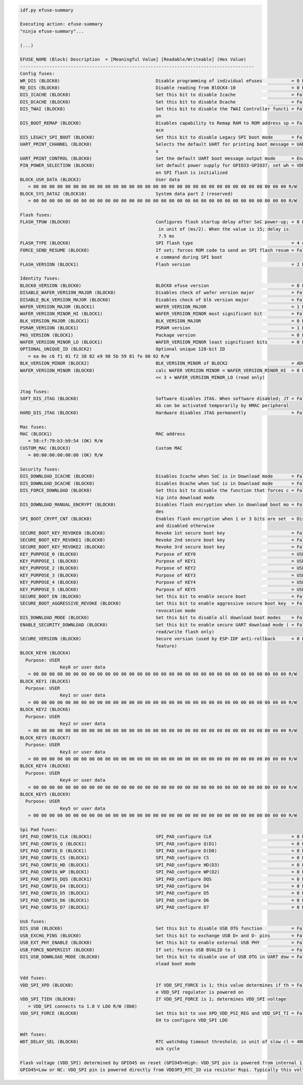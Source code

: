 .. code-block:: none

    idf.py efuse-summary

    Executing action: efuse-summary
    "ninja efuse-summary"...

    (...)

    EFUSE_NAME (Block) Description  = [Meaningful Value] [Readable/Writeable] (Hex Value)
    ----------------------------------------------------------------------------------------
    Config fuses:
    WR_DIS (BLOCK0)                                    Disable programming of individual eFuses           = 0 R/W (0x00000000)
    RD_DIS (BLOCK0)                                    Disable reading from BlOCK4-10                     = 0 R/W (0b0000000)
    DIS_ICACHE (BLOCK0)                                Set this bit to disable Icache                     = False R/W (0b0)
    DIS_DCACHE (BLOCK0)                                Set this bit to disable Dcache                     = False R/W (0b0)
    DIS_TWAI (BLOCK0)                                  Set this bit to disable the TWAI Controller functi = False R/W (0b0)
                                                       on
    DIS_BOOT_REMAP (BLOCK0)                            Disables capability to Remap RAM to ROM address sp = False R/W (0b0)
                                                       ace
    DIS_LEGACY_SPI_BOOT (BLOCK0)                       Set this bit to disable Legacy SPI boot mode       = False R/W (0b0)
    UART_PRINT_CHANNEL (BLOCK0)                        Selects the default UART for printing boot message = UART0 R/W (0b0)
                                                       s
    UART_PRINT_CONTROL (BLOCK0)                        Set the default UART boot message output mode      = Enable R/W (0b00)
    PIN_POWER_SELECTION (BLOCK0)                       Set default power supply for GPIO33-GPIO37; set wh = VDD3P3_CPU R/W (0b0)
                                                       en SPI flash is initialized
    BLOCK_USR_DATA (BLOCK3)                            User data
       = 00 00 00 00 00 00 00 00 00 00 00 00 00 00 00 00 00 00 00 00 00 00 00 00 00 00 00 00 00 00 00 00 R/W
    BLOCK_SYS_DATA2 (BLOCK10)                          System data part 2 (reserved)
       = 00 00 00 00 00 00 00 00 00 00 00 00 00 00 00 00 00 00 00 00 00 00 00 00 00 00 00 00 00 00 00 00 R/W

    Flash fuses:
    FLASH_TPUW (BLOCK0)                                Configures flash startup delay after SoC power-up; = 0 R/W (0x0)
                                                        in unit of (ms/2). When the value is 15; delay is
                                                        7.5 ms
    FLASH_TYPE (BLOCK0)                                SPI flash type                                     = 4 data lines R/W (0b0)
    FORCE_SEND_RESUME (BLOCK0)                         If set; forces ROM code to send an SPI flash resum = False R/W (0b0)
                                                       e command during SPI boot
    FLASH_VERSION (BLOCK1)                             Flash version                                      = 2 R/W (0x2)

    Identity fuses:
    BLOCK0_VERSION (BLOCK0)                            BLOCK0 efuse version                               = 0 R/W (0b00)
    DISABLE_WAFER_VERSION_MAJOR (BLOCK0)               Disables check of wafer version major              = False R/W (0b0)
    DISABLE_BLK_VERSION_MAJOR (BLOCK0)                 Disables check of blk version major                = False R/W (0b0)
    WAFER_VERSION_MAJOR (BLOCK1)                       WAFER_VERSION_MAJOR                                = 1 R/W (0b01)
    WAFER_VERSION_MINOR_HI (BLOCK1)                    WAFER_VERSION_MINOR most significant bit           = False R/W (0b0)
    BLK_VERSION_MAJOR (BLOCK1)                         BLK_VERSION_MAJOR                                  = 0 R/W (0b00)
    PSRAM_VERSION (BLOCK1)                             PSRAM version                                      = 1 R/W (0x1)
    PKG_VERSION (BLOCK1)                               Package version                                    = 0 R/W (0x0)
    WAFER_VERSION_MINOR_LO (BLOCK1)                    WAFER_VERSION_MINOR least significant bits         = 0 R/W (0b000)
    OPTIONAL_UNIQUE_ID (BLOCK2)                        Optional unique 128-bit ID
       = ea 0e c6 f1 01 f2 38 82 e9 98 5b 59 81 fe 00 02 R/W
    BLK_VERSION_MINOR (BLOCK2)                         BLK_VERSION_MINOR of BLOCK2                        = ADC calib V2 R/W (0b010)
    WAFER_VERSION_MINOR (BLOCK0)                       calc WAFER VERSION MINOR = WAFER_VERSION_MINOR_HI  = 0 R/W (0x0)
                                                       << 3 + WAFER_VERSION_MINOR_LO (read only)

    Jtag fuses:
    SOFT_DIS_JTAG (BLOCK0)                             Software disables JTAG. When software disabled; JT = False R/W (0b0)
                                                       AG can be activated temporarily by HMAC peripheral
    HARD_DIS_JTAG (BLOCK0)                             Hardware disables JTAG permanently                 = False R/W (0b0)

    Mac fuses:
    MAC (BLOCK1)                                       MAC address
       = 58:cf:79:b3:b9:54 (OK) R/W
    CUSTOM_MAC (BLOCK3)                                Custom MAC
       = 00:00:00:00:00:00 (OK) R/W

    Security fuses:
    DIS_DOWNLOAD_ICACHE (BLOCK0)                       Disables Icache when SoC is in Download mode       = False R/W (0b0)
    DIS_DOWNLOAD_DCACHE (BLOCK0)                       Disables Dcache when SoC is in Download mode       = False R/W (0b0)
    DIS_FORCE_DOWNLOAD (BLOCK0)                        Set this bit to disable the function that forces c = False R/W (0b0)
                                                       hip into download mode
    DIS_DOWNLOAD_MANUAL_ENCRYPT (BLOCK0)               Disables flash encryption when in download boot mo = False R/W (0b0)
                                                       des
    SPI_BOOT_CRYPT_CNT (BLOCK0)                        Enables flash encryption when 1 or 3 bits are set  = Disable R/W (0b000)
                                                       and disabled otherwise
    SECURE_BOOT_KEY_REVOKE0 (BLOCK0)                   Revoke 1st secure boot key                         = False R/W (0b0)
    SECURE_BOOT_KEY_REVOKE1 (BLOCK0)                   Revoke 2nd secure boot key                         = False R/W (0b0)
    SECURE_BOOT_KEY_REVOKE2 (BLOCK0)                   Revoke 3rd secure boot key                         = False R/W (0b0)
    KEY_PURPOSE_0 (BLOCK0)                             Purpose of KEY0                                    = USER R/W (0x0)
    KEY_PURPOSE_1 (BLOCK0)                             Purpose of KEY1                                    = USER R/W (0x0)
    KEY_PURPOSE_2 (BLOCK0)                             Purpose of KEY2                                    = USER R/W (0x0)
    KEY_PURPOSE_3 (BLOCK0)                             Purpose of KEY3                                    = USER R/W (0x0)
    KEY_PURPOSE_4 (BLOCK0)                             Purpose of KEY4                                    = USER R/W (0x0)
    KEY_PURPOSE_5 (BLOCK0)                             Purpose of KEY5                                    = USER R/W (0x0)
    SECURE_BOOT_EN (BLOCK0)                            Set this bit to enable secure boot                 = False R/W (0b0)
    SECURE_BOOT_AGGRESSIVE_REVOKE (BLOCK0)             Set this bit to enable aggressive secure boot key  = False R/W (0b0)
                                                       revocation mode
    DIS_DOWNLOAD_MODE (BLOCK0)                         Set this bit to disable all download boot modes    = False R/W (0b0)
    ENABLE_SECURITY_DOWNLOAD (BLOCK0)                  Set this bit to enable secure UART download mode ( = False R/W (0b0)
                                                       read/write flash only)
    SECURE_VERSION (BLOCK0)                            Secure version (used by ESP-IDF anti-rollback      = 0 R/W (0x0000)
                                                       feature)
    BLOCK_KEY0 (BLOCK4)
      Purpose: USER
                   Key0 or user data
       = 00 00 00 00 00 00 00 00 00 00 00 00 00 00 00 00 00 00 00 00 00 00 00 00 00 00 00 00 00 00 00 00 R/W
    BLOCK_KEY1 (BLOCK5)
      Purpose: USER
                   Key1 or user data
       = 00 00 00 00 00 00 00 00 00 00 00 00 00 00 00 00 00 00 00 00 00 00 00 00 00 00 00 00 00 00 00 00 R/W
    BLOCK_KEY2 (BLOCK6)
      Purpose: USER
                   Key2 or user data
       = 00 00 00 00 00 00 00 00 00 00 00 00 00 00 00 00 00 00 00 00 00 00 00 00 00 00 00 00 00 00 00 00 R/W
    BLOCK_KEY3 (BLOCK7)
      Purpose: USER
                   Key3 or user data
       = 00 00 00 00 00 00 00 00 00 00 00 00 00 00 00 00 00 00 00 00 00 00 00 00 00 00 00 00 00 00 00 00 R/W
    BLOCK_KEY4 (BLOCK8)
      Purpose: USER
                   Key4 or user data
       = 00 00 00 00 00 00 00 00 00 00 00 00 00 00 00 00 00 00 00 00 00 00 00 00 00 00 00 00 00 00 00 00 R/W
    BLOCK_KEY5 (BLOCK9)
      Purpose: USER
                   Key5 or user data
       = 00 00 00 00 00 00 00 00 00 00 00 00 00 00 00 00 00 00 00 00 00 00 00 00 00 00 00 00 00 00 00 00 R/W

    Spi Pad fuses:
    SPI_PAD_CONFIG_CLK (BLOCK1)                        SPI_PAD_configure CLK                              = 0 R/W (0b000000)
    SPI_PAD_CONFIG_Q (BLOCK1)                          SPI_PAD_configure Q(D1)                            = 0 R/W (0b000000)
    SPI_PAD_CONFIG_D (BLOCK1)                          SPI_PAD_configure D(D0)                            = 0 R/W (0b000000)
    SPI_PAD_CONFIG_CS (BLOCK1)                         SPI_PAD_configure CS                               = 0 R/W (0b000000)
    SPI_PAD_CONFIG_HD (BLOCK1)                         SPI_PAD_configure HD(D3)                           = 0 R/W (0b000000)
    SPI_PAD_CONFIG_WP (BLOCK1)                         SPI_PAD_configure WP(D2)                           = 0 R/W (0b000000)
    SPI_PAD_CONFIG_DQS (BLOCK1)                        SPI_PAD_configure DQS                              = 0 R/W (0b000000)
    SPI_PAD_CONFIG_D4 (BLOCK1)                         SPI_PAD_configure D4                               = 0 R/W (0b000000)
    SPI_PAD_CONFIG_D5 (BLOCK1)                         SPI_PAD_configure D5                               = 0 R/W (0b000000)
    SPI_PAD_CONFIG_D6 (BLOCK1)                         SPI_PAD_configure D6                               = 0 R/W (0b000000)
    SPI_PAD_CONFIG_D7 (BLOCK1)                         SPI_PAD_configure D7                               = 0 R/W (0b000000)

    Usb fuses:
    DIS_USB (BLOCK0)                                   Set this bit to disable USB OTG function           = False R/W (0b0)
    USB_EXCHG_PINS (BLOCK0)                            Set this bit to exchange USB D+ and D- pins        = False R/W (0b0)
    USB_EXT_PHY_ENABLE (BLOCK0)                        Set this bit to enable external USB PHY            = False R/W (0b0)
    USB_FORCE_NOPERSIST (BLOCK0)                       If set; forces USB BVALID to 1                     = False R/W (0b0)
    DIS_USB_DOWNLOAD_MODE (BLOCK0)                     Set this bit to disable use of USB OTG in UART dow = False R/W (0b0)
                                                       nload boot mode

    Vdd fuses:
    VDD_SPI_XPD (BLOCK0)                               If VDD_SPI_FORCE is 1; this value determines if th = False R/W (0b0)
                                                       e VDD_SPI regulator is powered on
    VDD_SPI_TIEH (BLOCK0)                              If VDD_SPI_FORCE is 1; determines VDD_SPI voltage
       = VDD_SPI connects to 1.8 V LDO R/W (0b0)
    VDD_SPI_FORCE (BLOCK0)                             Set this bit to use XPD_VDD_PSI_REG and VDD_SPI_TI = False R/W (0b0)
                                                       EH to configure VDD_SPI LDO

    Wdt fuses:
    WDT_DELAY_SEL (BLOCK0)                             RTC watchdog timeout threshold; in unit of slow cl = 40000 R/W (0b00)
                                                       ock cycle

    Flash voltage (VDD_SPI) determined by GPIO45 on reset (GPIO45=High: VDD_SPI pin is powered from internal 1.8V LDO
    GPIO45=Low or NC: VDD_SPI pin is powered directly from VDD3P3_RTC_IO via resistor Rspi. Typically this voltage is 3.3 V).

